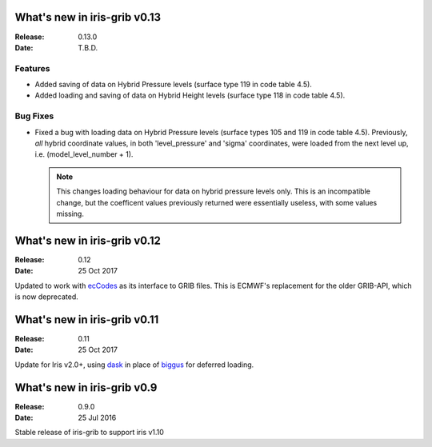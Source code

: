 What's new in iris-grib v0.13
=============================

:Release: 0.13.0
:Date: T.B.D.

Features
--------

* Added saving of data on Hybrid Pressure levels (surface type 119 in
  code table 4.5).

* Added loading and saving of data on Hybrid Height levels (surface type 118 in
  code table 4.5).

Bug Fixes
---------

* Fixed a bug with loading data on Hybrid Pressure levels (surface types 105
  and 119 in code table 4.5).  
  Previously, *all* hybrid coordinate values, in both 'level_pressure' and
  'sigma' coordinates, were loaded from the next level up,
  i.e. (model_level_number + 1).

  .. note::

      This changes loading behaviour for data on hybrid pressure levels only.
      This is an incompatible change, but the coefficent values previously
      returned were essentially useless, with some values missing.


What's new in iris-grib v0.12
=============================

:Release: 0.12
:Date: 25 Oct 2017

Updated to work with
`ecCodes <https://software.ecmwf.int/wiki/display/ECC/ecCodes+Home>`_ as its
interface to GRIB files.
This is ECMWF's replacement for the older GRIB-API, which is now deprecated.


What's new in iris-grib v0.11
=============================

:Release: 0.11
:Date: 25 Oct 2017

Update for Iris v2.0+, using `dask <https://dask.pydata.org>`_ in place of
`biggus <https://github.com/SciTools/biggus>`_ for deferred loading.


What's new in iris-grib v0.9
=============================

:Release: 0.9.0
:Date: 25 Jul 2016

Stable release of iris-grib to support iris v1.10

